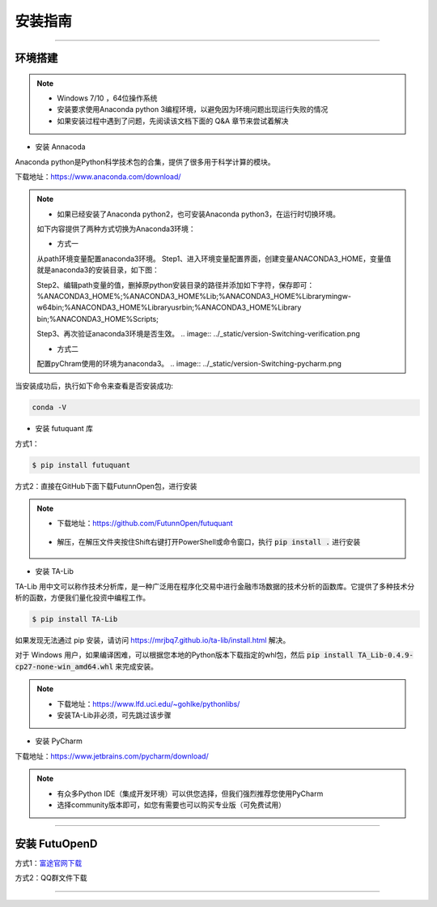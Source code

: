 ﻿====
安装指南
====

------------------------------

--------
环境搭建
--------

.. note::

    *   Windows 7/10 ，64位操作系统
    *   安装要求使用Anaconda python 3编程环境，以避免因为环境问题出现运行失败的情况
    *   如果安装过程中遇到了问题，先阅读该文档下面的 Q&A 章节来尝试着解决

* 安装 Annacoda

Anaconda python是Python科学技术包的合集，提供了很多用于科学计算的模块。

下载地址：https://www.anaconda.com/download/

.. note::

    *   如果已经安装了Anaconda python2，也可安装Anaconda python3，在运行时切换环境。
    如下内容提供了两种方式切换为Anaconda3环境：
	
    *   方式一
    从path环境变量配置anaconda3环境。
    Step1、进入环境变量配置界面，创建变量ANACONDA3_HOME，变量值就是anaconda3的安装目录，如下图：
	
    .. image:: ../_static/version-Switching-path.png
	
    Step2、编辑path变量的值，删掉原python安装目录的路径并添加如下字符，保存即可：
    %ANACONDA3_HOME%;%ANACONDA3_HOME%\Lib;%ANACONDA3_HOME%\Library\mingw-w64\bin;%ANACONDA3_HOME%\Library\usr\bin;%ANACONDA3_HOME%\Library
    \bin;%ANACONDA3_HOME%\Scripts;
	
    .. image:: ../_static/version-Switching-paste.png
	
    Step3、再次验证anaconda3环境是否生效。
    .. image:: ../_static/version-Switching-verification.png   
	
    *   方式二
    配置pyChram使用的环境为anaconda3。
    .. image:: ../_static/version-Switching-pycharm.png



    

当安装成功后，执行如下命令来查看是否安装成功:

.. code-block:: bash

    conda -V
    

* 安装 futuquant 库

方式1：

.. code-block:: bash

    $ pip install futuquant
    
    
方式2：直接在GitHub下面下载FutunnOpen包，进行安装


.. note::

    *   下载地址：https://github.com/FutunnOpen/futuquant
       .. image:: ../_static/git-download.png    
    *   解压，在解压文件夹按住Shift右键打开PowerShell或命令窗口，执行 :code:`pip install .` 进行安装
       .. image:: ../_static/powershell-install-futuquant.png


* 安装 TA-Lib

TA-Lib 用中文可以称作技术分析库，是一种广泛用在程序化交易中进行金融市场数据的技术分析的函数库。它提供了多种技术分析的函数，方便我们量化投资中编程工作。

.. code-block:: bash

    $ pip install TA-Lib
  
如果发现无法通过 pip 安装，请访问 https://mrjbq7.github.io/ta-lib/install.html 解决。  
    
对于 Windows 用户，如果编译困难，可以根据您本地的Python版本下载指定的whl包，然后 :code:`pip install TA_Lib-0.4.9-cp27-none-win_amd64.whl` 来完成安装。

.. note::

    *   下载地址：https://www.lfd.uci.edu/~gohlke/pythonlibs/
    *   安装TA-Lib非必须，可先跳过该步骤
    



* 安装 PyCharm


下载地址：https://www.jetbrains.com/pycharm/download/

.. note::

    *   有众多Python IDE（集成开发环境）可以供您选择，但我们强烈推荐您使用PyCharm
    *   选择community版本即可，如您有需要也可以购买专业版（可免费试用）
  
    


--------------

--------
安装 FutuOpenD
--------

方式1：`富途官网下载 <https://www.futunn.com/download/index/>`_ 

.. image:: ../_static/futunn.com.png


方式2：QQ群文件下载

.. image:: ../_static/download-QQ.png

--------------




